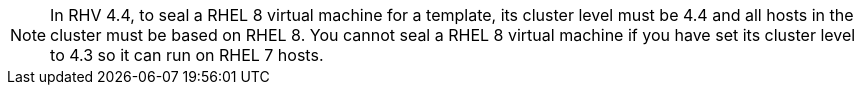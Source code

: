 :_content-type: SNIPPET

[NOTE]
====
In RHV 4.4, to seal a RHEL 8 virtual machine for a template, its cluster level must be 4.4 and all hosts in the cluster must be based on RHEL 8.
You cannot seal a RHEL 8 virtual machine if you have set its cluster level to 4.3 so it can run on RHEL 7 hosts.
====
